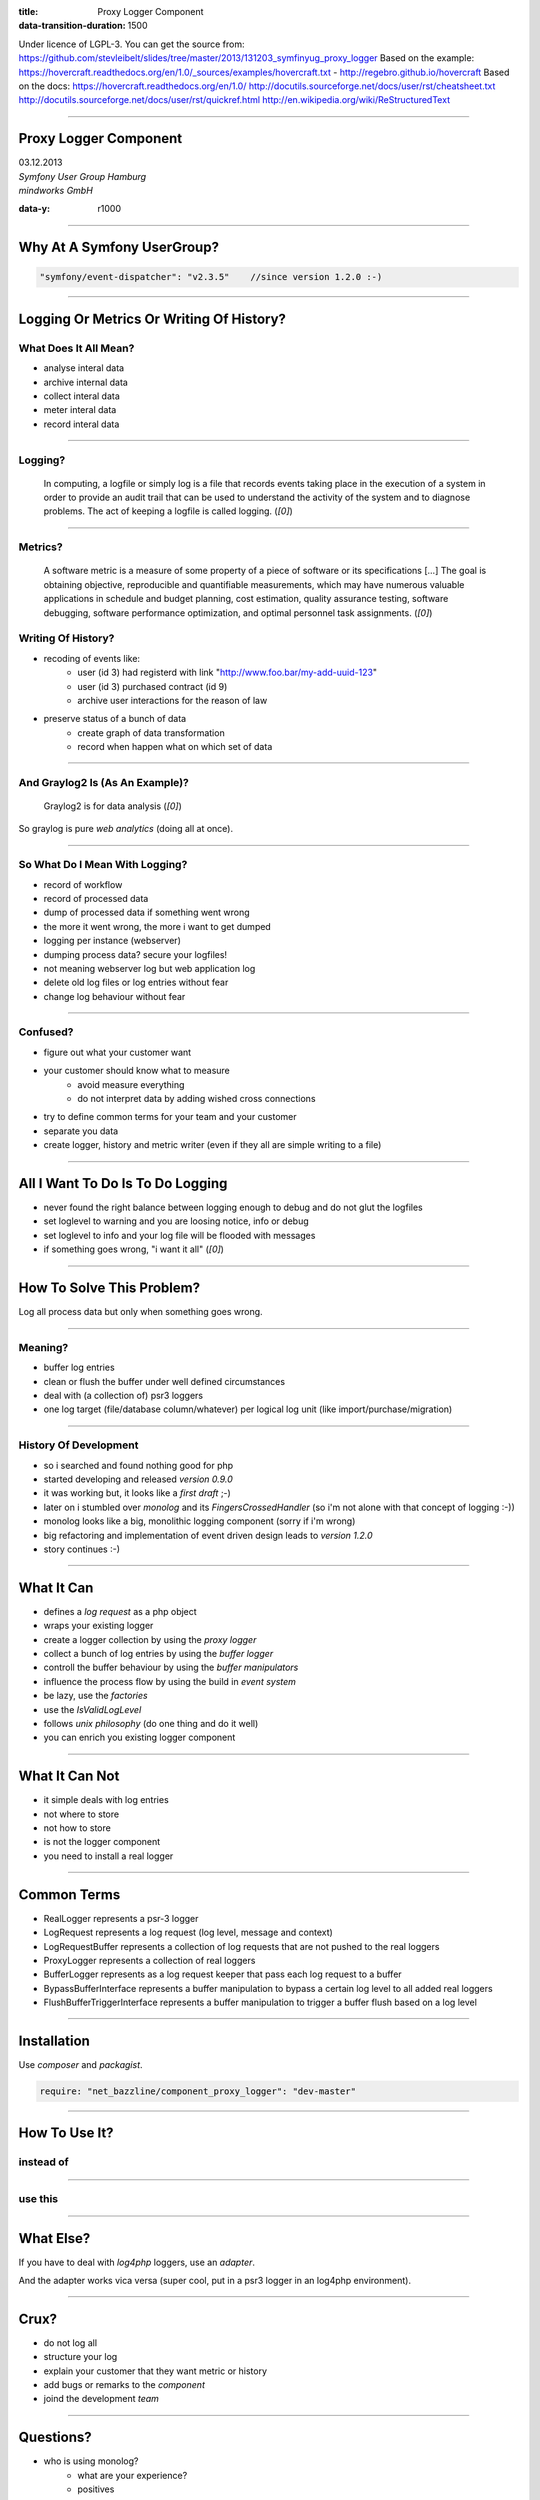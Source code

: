 :title: Proxy Logger Component
:data-transition-duration: 1500

Under licence of LGPL-3. You can get the source from: https://github.com/stevleibelt/slides/tree/master/2013/131203_symfinyug_proxy_logger
Based on the example: https://hovercraft.readthedocs.org/en/1.0/_sources/examples/hovercraft.txt - http://regebro.github.io/hovercraft
Based on the docs:
https://hovercraft.readthedocs.org/en/1.0/
http://docutils.sourceforge.net/docs/user/rst/cheatsheet.txt
http://docutils.sourceforge.net/docs/user/rst/quickref.html
http://en.wikipedia.org/wiki/ReStructuredText

----

Proxy Logger Component
======================

| 03.12.2013  
| `Symfony User Group Hamburg`
| `mindworks GmbH`

.. _mindworks GmbH: http://www.mindworks.de
.. _Symfony User Group Hamburg: http://www.meetup.com/sfughh/events/143293602

:data-y: r1000

----

Why At A Symfony UserGroup?
===========================

.. code:: php

    "symfony/event-dispatcher": "v2.3.5"    //since version 1.2.0 :-)

----

Logging Or Metrics Or Writing Of History?
=========================================

What Does It All Mean?
----------------------

* analyse interal data
* archive internal data
* collect interal data
* meter interal data
* record interal data

----

Logging?
--------

    In computing, a logfile or simply log is a file that records events taking place in the execution of a system in order to provide an audit trail that can be used to understand the activity of the system and to diagnose problems. The act of keeping a logfile is called logging. (`[0]`)

.. _[0]: http://en.wikipedia.org/wiki/Logfile

----

Metrics?
--------

    A software metric is a measure of some property of a piece of software or its specifications [...] 
    The goal is obtaining objective, reproducible and quantifiable measurements, which may have numerous valuable applications in schedule and budget planning, cost estimation, quality assurance testing, software debugging, software performance optimization, and optimal personnel task assignments. (`[0]`)

.. _[0]: http://en.wikipedia.org/wiki/Software_metric

Writing Of History?
-------------------

* recoding of events like:
    * user (id 3) had registerd with link "http://www.foo.bar/my-add-uuid-123"
    * user (id 3) purchased contract (id 9) 
    * archive user interactions for the reason of law
* preserve status of a bunch of data
    * create graph of data transformation
    * record when happen what on which set of data

----

And Graylog2 Is (As An Example)?
--------------------------------

    Graylog2 is for data analysis (`[0]`)

So graylog is pure `web analytics` (doing all at once).

.. _[0]: http://www.graylog2.org/
.. _web analytics: http://en.wikipedia.org/wiki/Web_analytics

----

So What Do I Mean With Logging?
-------------------------------

* record of workflow
* record of processed data
* dump of processed data if something went wrong
* the more it went wrong, the more i want to get dumped
* logging per instance (webserver)
* dumping process data? secure your logfiles!
* not meaning webserver log but web application log
* delete old log files or log entries without fear
* change log behaviour without fear

----

Confused?
---------

* figure out what your customer want
* your customer should know what to measure
    * avoid measure everything
    * do not interpret data by adding wished cross connections
* try to define common terms for your team and your customer
* separate you data
* create logger, history and metric writer (even if they all are simple writing to a file)

----

All I Want To Do Is To Do Logging
=================================

* never found the right balance between logging enough to debug and do not glut the logfiles
* set loglevel to warning and you are loosing notice, info or debug
* set loglevel to info and your log file will be flooded with messages
* if something goes wrong, "i want it all" (`[0]`)

.. [0]: http://en.wikipedia.org/wiki/I_Want_It_All

----

How To Solve This Problem?
==========================

Log all process data but only when something goes wrong.

----

Meaning?
-------

* buffer log entries
* clean or flush the buffer under well defined circumstances
* deal with (a collection of) psr3 loggers
* one log target (file/database column/whatever) per logical log unit (like import/purchase/migration)

----

History Of Development
----------------------

* so i searched and found nothing good for php
* started developing and released `version 0.9.0`
* it was working but, it looks like a `first draft` ;-)
* later on i stumbled over `monolog` and its `FingersCrossedHandler` (so i'm not alone with that concept of logging :-))
* monolog looks like a big, monolithic logging component (sorry if i'm wrong)
* big refactoring and implementation of event driven design leads to `version 1.2.0`
* story continues :-)

.. _version 0.9.0: https://github.com/stevleibelt/php_component_proxy_logger/tree/0.9.0
.. _version 1.2.0: https://github.com/stevleibelt/php_component_proxy_logger/tree/1.2.0
.. _monolog: https://github.com/Seldaek/monolog
.. _FingersCrossedHandler: https://github.com/Seldaek/monolog/tree/master/src/Monolog/Handler/FingersCrossed
.. _first draft: https://github.com/stevleibelt/php_component_proxy_logger/blob/master/documentation/VersionHistory.md

----

What It Can
===========

* defines a `log request` as a php object
* wraps your existing logger
* create a logger collection by using the `proxy logger`
* collect a bunch of log entries by using the `buffer logger`
* controll the buffer behaviour by using the `buffer manipulators`
* influence the process flow by using the build in `event system`
* be lazy, use the `factories`
* use the `IsValidLogLevel`
* follows `unix philosophy` (do one thing and do it well)
* you can enrich you existing logger component

.. use Comparison Between Normal Logger And Trigger Flush Buffer Logger
.. _log request: https://github.com/stevleibelt/php_component_proxy_logger/blob/master/source/Net/Bazzline/Component/ProxyLogger/LogRequest/LogRequestInterface.php
.. _proxy logger: https://github.com/stevleibelt/php_component_proxy_logger/blob/master/source/Net/Bazzline/Component/ProxyLogger/Logger/ProxyLoggerInterface.php
.. _buffer logger: https://github.com/stevleibelt/php_component_proxy_logger/blob/master/source/Net/Bazzline/Component/ProxyLogger/Logger/BufferLoggerInterface.php
.. _buffer manipulators: https://github.com/stevleibelt/php_component_proxy_logger/tree/master/source/Net/Bazzline/Component/ProxyLogger/BufferManipulator
.. _event system: https://github.com/stevleibelt/php_component_proxy_logger/tree/master/source/Net/Bazzline/Component/ProxyLogger/Event
.. _factories: https://github.com/stevleibelt/php_component_proxy_logger/tree/master/source/Net/Bazzline/Component/ProxyLogger/Factory
.. _IsValidLogLevel: https://github.com/stevleibelt/php_component_proxy_logger/blob/master/source/Net/Bazzline/Component/ProxyLogger/Validator/IsValidLogLevel.php
.. _unix philosophy: http://en.wikipedia.org/wiki/Unix_philosophy

----

What It Can Not
===============

* it simple deals with log entries
* not where to store
* not how to store
* is not the logger component
* you need to install a real logger

----

Common Terms
============

* RealLogger represents a psr-3 logger
* LogRequest represents a log request (log level, message and context)
* LogRequestBuffer represents a collection of log requests that are not pushed to the real loggers
* ProxyLogger represents a collection of real loggers
* BufferLogger represents as a log request keeper that pass each log request to a buffer
* BypassBufferInterface represents a buffer manipulation to bypass a certain log level to all added real loggers
* FlushBufferTriggerInterface represents a buffer manipulation to trigger a buffer flush based on a log level

----

Installation
============

Use `composer` and `packagist`.

.. code:: php

    require: "net_bazzline/component_proxy_logger": "dev-master"

.. _composer: http://getcomposer.org
.. _packagist: http://packagist.org

----

How To Use It?
==============

instead of
----------

.. code:: php
    class MyLoggerFactory
    {
        public function createMyProcessLogger()
        {
            return new Logger();
        }
    }

----

use this
--------

.. code:: php
    class MyLoggerFactory
    {
        public function createMyProcessLogger()
        {
            $realLogger = new Logger();

            //of course this should not be done on each create call
            $proxyLoggerFactory = new ProxyLoggerFactory();
            $proxyLogger = $proxyLoggerFactory->create($realLogger);

            return $proxyLogger;
        }
    }

.. https://github.com/stevleibelt/php_component_proxy_logger/blob/master/documentation/MigrationTutorial.md

----

What Else?
==========

If you have to deal with `log4php` loggers, use an `adapter`.

And the adapter works vica versa (super cool, put in a psr3 logger in an log4php environment).

.. _adapter: https://github.com/stevleibelt/php_component_psr_and_log4php_adapter
.. _log4php: https://logging.apache.org/log4php/

----

Crux?
=====

* do not log all
* structure your log
* explain your customer that they want metric or history
* add bugs or remarks to the `component`
* joind the development `team`

.. _component: https://github.com/stevleibelt/php_component_proxy_logger
.. _team: https://github.com/bazzline

----

Questions?
==========

* who is using monolog?
    * what are your experience?
    * positives
    * negatives?
* what loggers are you using?
* do you use your log files to create metrics?

----

Your Opinion?
=============

* how do you like the main idea of the component?

----

Thanks!
=======

----
